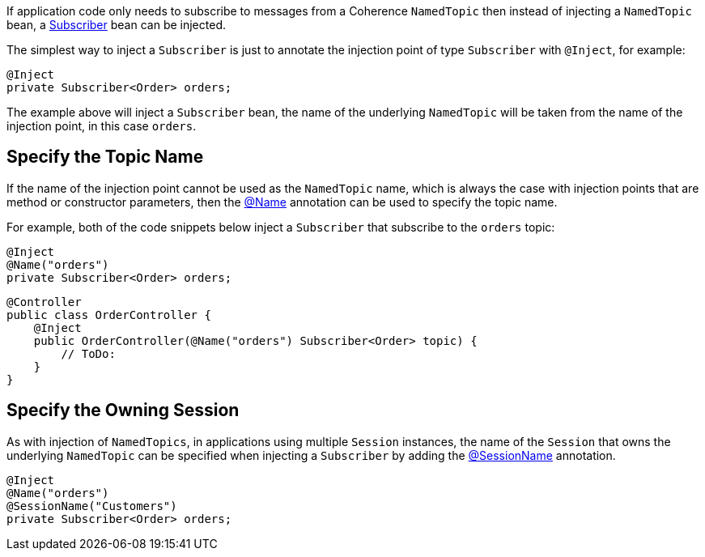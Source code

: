 If application code only needs to subscribe to messages from a Coherence `NamedTopic` then instead of injecting a
`NamedTopic` bean, a link:{coherenceApi}/com/tangosol/net/topic/Subscriber.html[Subscriber] bean can be injected.

The simplest way to inject a `Subscriber` is just to annotate the injection point of type `Subscriber` with `@Inject`,
for example:

[source,java]
----
@Inject
private Subscriber<Order> orders;
----

The example above will inject a `Subscriber` bean, the name of the underlying `NamedTopic` will be taken from the
name of the injection point, in this case `orders`.

== Specify the Topic Name

If the name of the injection point cannot be used as the `NamedTopic` name, which is always the case with injection points that are method or constructor parameters, then the link:{api}/io/micronaut/coherence/annotation/Name.html[@Name] annotation can be used to specify the topic name.

For example, both of the code snippets below inject a `Subscriber` that subscribe to the `orders` topic:

[source,java]
----
@Inject
@Name("orders")
private Subscriber<Order> orders;
----

[source,java]
----
@Controller
public class OrderController {
    @Inject
    public OrderController(@Name("orders") Subscriber<Order> topic) {
        // ToDo:
    }
}
----

== Specify the Owning Session

As with injection of `NamedTopics`, in applications using multiple `Session` instances, the name of the `Session` that
owns the underlying `NamedTopic` can be specified when injecting a `Subscriber` by adding the
link:{api}/io/micronaut/coherence/annotation/SessionName.html[@SessionName] annotation.

[source,java]
----
@Inject
@Name("orders")
@SessionName("Customers")
private Subscriber<Order> orders;
----
